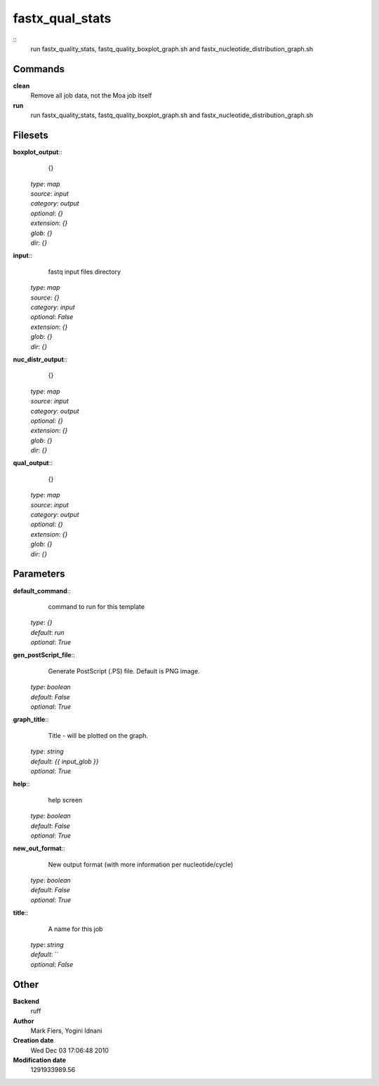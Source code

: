 fastx_qual_stats
------------------------------------------------



::
    run fastx_quality_stats, fastq_quality_boxplot_graph.sh and fastx_nucleotide_distribution_graph.sh


Commands
~~~~~~~~

**clean**
  Remove all job data, not the Moa job itself


**run**
  run fastx_quality_stats, fastq_quality_boxplot_graph.sh and fastx_nucleotide_distribution_graph.sh





Filesets
~~~~~~~~




**boxplot_output**::
    {}

  | *type*: `map`
  | *source*: `input`
  | *category*: `output`
  | *optional*: `{}`
  | *extension*: `{}`
  | *glob*: `{}`
  | *dir*: `{}`







**input**::
    fastq input files directory

  | *type*: `map`
  | *source*: `{}`
  | *category*: `input`
  | *optional*: `False`
  | *extension*: `{}`
  | *glob*: `{}`
  | *dir*: `{}`







**nuc_distr_output**::
    {}

  | *type*: `map`
  | *source*: `input`
  | *category*: `output`
  | *optional*: `{}`
  | *extension*: `{}`
  | *glob*: `{}`
  | *dir*: `{}`







**qual_output**::
    {}

  | *type*: `map`
  | *source*: `input`
  | *category*: `output`
  | *optional*: `{}`
  | *extension*: `{}`
  | *glob*: `{}`
  | *dir*: `{}`






Parameters
~~~~~~~~~~



**default_command**::
    command to run for this template

  | *type*: `{}`
  | *default*: `run`
  | *optional*: `True`



**gen_postScript_file**::
    Generate PostScript (.PS) file. Default is PNG image.

  | *type*: `boolean`
  | *default*: `False`
  | *optional*: `True`



**graph_title**::
    Title - will be plotted on the graph.

  | *type*: `string`
  | *default*: `{{ input_glob }}`
  | *optional*: `True`



**help**::
    help screen

  | *type*: `boolean`
  | *default*: `False`
  | *optional*: `True`



**new_out_format**::
    New output format (with more information per nucleotide/cycle)

  | *type*: `boolean`
  | *default*: `False`
  | *optional*: `True`



**title**::
    A name for this job

  | *type*: `string`
  | *default*: ``
  | *optional*: `False`



Other
~~~~~

**Backend**
  ruff
**Author**
  Mark Fiers, Yogini Idnani
**Creation date**
  Wed Dec 03 17:06:48 2010
**Modification date**
  1291933989.56



